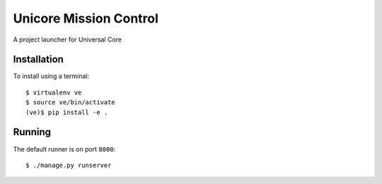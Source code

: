 Unicore Mission Control
=======================

A project launcher for Universal Core

Installation
------------
To install using a terminal::

    $ virtualenv ve
    $ source ve/bin/activate
    (ve)$ pip install -e .

Running
-------
The default runner is on port ``8000``::

    $ ./manage.py runserver
